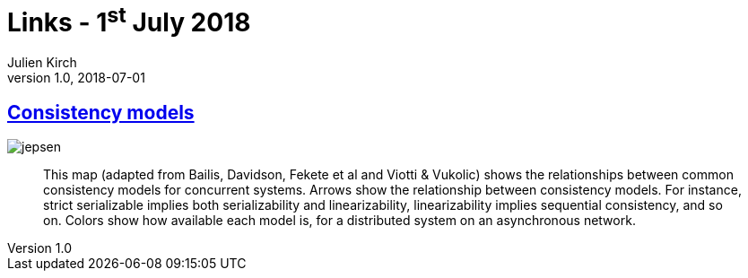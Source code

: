 = Links - 1^st^ July 2018
Julien Kirch
v1.0, 2018-07-01
:article_lang: en
:article_description: Consistency models

== link:https://jepsen.io/consistency[Consistency models]

image::jepsen.png[]

[quote]
____
This map (adapted from Bailis, Davidson, Fekete et al and Viotti & Vukolic) shows the relationships between common consistency models for concurrent systems. Arrows show the relationship between consistency models. For instance, strict serializable implies both serializability and linearizability, linearizability implies sequential consistency, and so on. Colors show how available each model is, for a distributed system on an asynchronous network.
____
